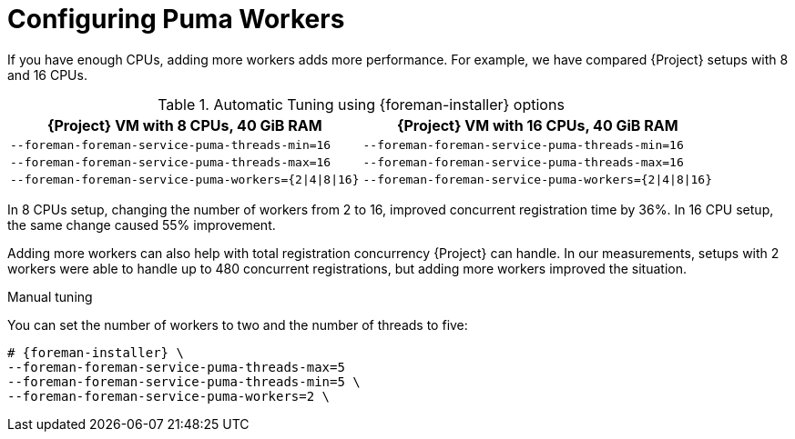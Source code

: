 [id="Configuring Puma Workers_{context}"]
= Configuring Puma Workers

If you have enough CPUs, adding more workers adds more performance.
For example, we have compared {Project} setups with 8 and 16 CPUs.

.Automatic Tuning using {foreman-installer} options
[width="100%",cols="50%,50%",options="header",]
|===
|{Project} VM with 8 CPUs, 40 GiB RAM |{Project} VM with 16 CPUs, 40 GiB RAM
|`--foreman-foreman-service-puma-threads-min=16` |`--foreman-foreman-service-puma-threads-min=16`
|`--foreman-foreman-service-puma-threads-max=16` |`--foreman-foreman-service-puma-threads-max=16`
|`--foreman-foreman-service-puma-workers={2\|4\|8\|16}` |`--foreman-foreman-service-puma-workers={2\|4\|8\|16}`
|===

In 8 CPUs setup, changing the number of workers from 2 to 16, improved concurrent registration time by 36%.
In 16 CPU setup, the same change caused 55% improvement.

Adding more workers can also help with total registration concurrency {Project} can handle.
In our measurements, setups with 2 workers were able to handle up to 480 concurrent registrations, but adding more workers improved the situation.

.Manual tuning
You can set the number of workers to two and the number of threads to five:

----
# {foreman-installer} \
--foreman-foreman-service-puma-threads-max=5
--foreman-foreman-service-puma-threads-min=5 \
--foreman-foreman-service-puma-workers=2 \
----
